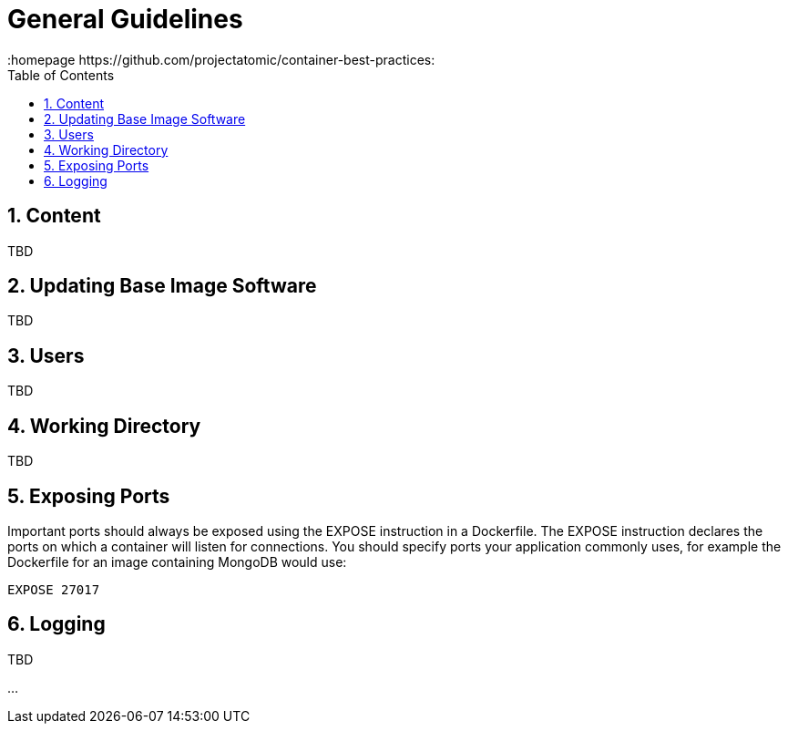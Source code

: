 // vim: set syntax=asciidoc:
[[general_guidelines]]
= General Guidelines
:data-uri:
:icons:
:toc:
:toclevels 4:
:numbered:
:homepage https://github.com/projectatomic/container-best-practices:

== Content
TBD

== Updating Base Image Software
TBD
// aka yum update in Dockerfiles. Different policy for Fedora and CentOS?

== Users
TBD

== Working Directory
TBD

== Exposing Ports

Important ports should always be exposed using the +EXPOSE+ instruction in a Dockerfile. The +EXPOSE+ instruction declares the ports on which a container will listen for connections. You should specify ports your application commonly uses, for example the Dockerfile for an image containing MongoDB would use:

----
EXPOSE 27017
----

// For information on exposing ports in Software Collection images, see the xref:software_collections[Software Collections] chapter.

== Logging
TBD

...
